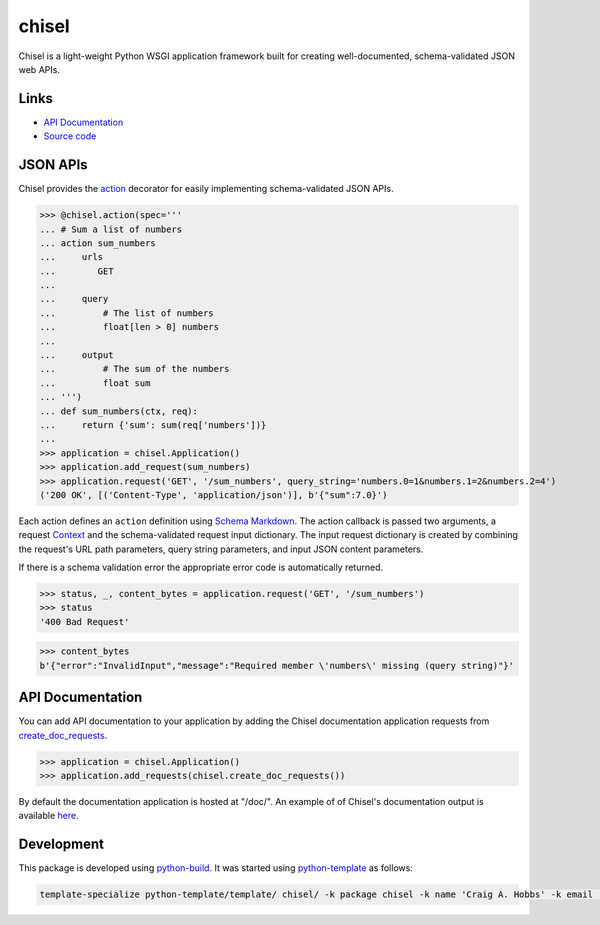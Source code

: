 chisel
======

.. |badge-status| image:: https://img.shields.io/pypi/status/chisel
   :alt: PyPI - Status
   :target: https://pypi.python.org/pypi/chisel/

.. |badge-version| image:: https://img.shields.io/pypi/v/chisel
   :alt: PyPI
   :target: https://pypi.python.org/pypi/chisel/

.. |badge-license| image:: https://img.shields.io/github/license/craigahobbs/chisel
   :alt: GitHub
   :target: https://github.com/craigahobbs/chisel/blob/main/LICENSE

.. |badge-python| image:: https://img.shields.io/pypi/pyversions/chisel
   :alt: PyPI - Python Version
   :target: https://www.python.org/downloads/

|badge-status| |badge-version| |badge-license| |badge-python|

Chisel is a light-weight Python WSGI application framework built for creating well-documented,
schema-validated JSON web APIs.


Links
-----

- `API Documentation <https://craigahobbs.github.io/chisel/>`__
- `Source code <https://github.com/craigahobbs/chisel>`__


JSON APIs
---------

Chisel provides the `action <https://craigahobbs.github.io/chisel/action.html#chisel.action>`__
decorator for easily implementing schema-validated JSON APIs.

>>> @chisel.action(spec='''
... # Sum a list of numbers
... action sum_numbers
...     urls
...        GET
...
...     query
...         # The list of numbers
...         float[len > 0] numbers
...
...     output
...         # The sum of the numbers
...         float sum
... ''')
... def sum_numbers(ctx, req):
...     return {'sum': sum(req['numbers'])}
...
>>> application = chisel.Application()
>>> application.add_request(sum_numbers)
>>> application.request('GET', '/sum_numbers', query_string='numbers.0=1&numbers.1=2&numbers.2=4')
('200 OK', [('Content-Type', 'application/json')], b'{"sum":7.0}')

Each action defines an ``action`` definition using
`Schema Markdown <https://craigahobbs.github.io/schema-markdown-js/language/>`__.
The action callback is passed two arguments, a request
`Context <https://craigahobbs.github.io/chisel/app.html#chisel.Context>`__
and the schema-validated request input dictionary. The input request dictionary is created by
combining the request's URL path parameters, query string parameters, and input JSON content
parameters.

If there is a schema validation error the appropriate error code is automatically returned.

>>> status, _, content_bytes = application.request('GET', '/sum_numbers')
>>> status
'400 Bad Request'

>>> content_bytes
b'{"error":"InvalidInput","message":"Required member \'numbers\' missing (query string)"}'


API Documentation
-----------------

You can add API documentation to your application by adding the Chisel documentation application
requests from
`create_doc_requests <https://craigahobbs.github.io/chisel/request.html#chisel.create_doc_requests>`__.

>>> application = chisel.Application()
>>> application.add_requests(chisel.create_doc_requests())

By default the documentation application is hosted at "/doc/". An example of of Chisel's documentation output is
available `here <https://craigahobbs.github.io/chisel/example/#var.vName='chisel_doc_request'>`__.


Development
-----------

This package is developed using `python-build <https://github.com/craigahobbs/python-build#readme>`__.
It was started using `python-template <https://github.com/craigahobbs/python-template#readme>`__ as follows:

.. code-block:: sh

    template-specialize python-template/template/ chisel/ -k package chisel -k name 'Craig A. Hobbs' -k email 'craigahobbs@gmail.com' -k github 'craigahobbs' -k nomain 1
